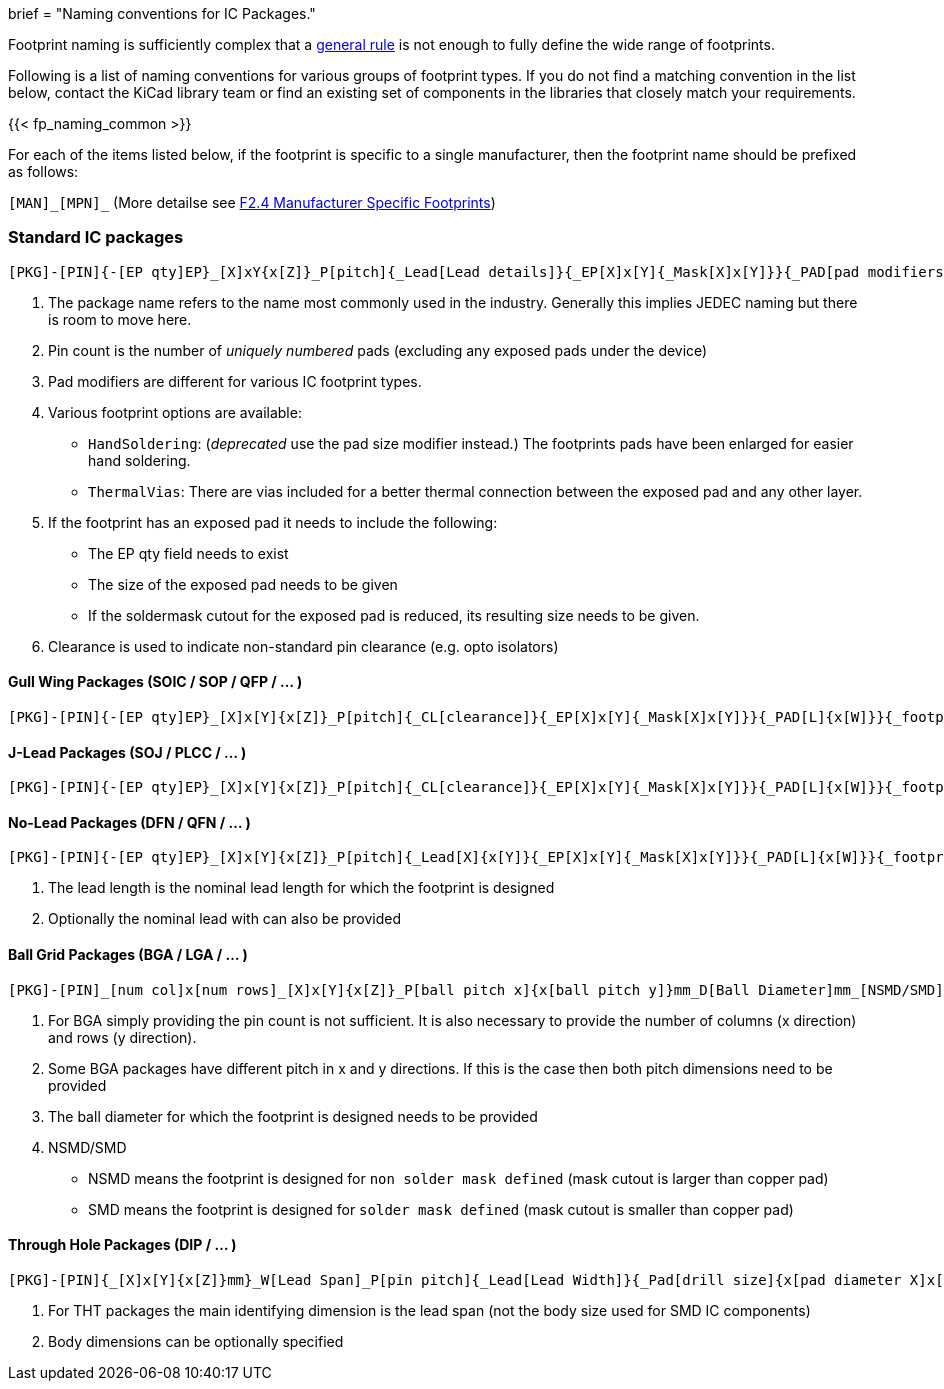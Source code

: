+++
brief = "Naming conventions for IC Packages."
+++

Footprint naming is sufficiently complex that a link:/klc/F2.1/[general rule] is not enough to fully define the wide range of footprints.

Following is a list of naming conventions for various groups of footprint types. If you do not find a matching convention in the list below, contact the KiCad library team or find an existing set of components in the libraries that closely match your requirements.

{{< fp_naming_common >}}

For each of the items listed below, if the footprint is specific to a single manufacturer, then the footprint name should be prefixed as follows:

`[MAN]\_[MPN]_` (More detailse see link:/klc/F2.4/[F2.4 Manufacturer Specific Footprints])

=== Standard IC packages

```
[PKG]-[PIN]{-[EP qty]EP}_[X]xY{x[Z]}_P[pitch]{_Lead[Lead details]}{_EP[X]x[Y]{_Mask[X]x[Y]}}{_PAD[pad modifiers]}{_[footprint options]}
```
i. The package name refers to the name most commonly used in the industry. Generally this implies JEDEC naming but there is room to move here.
i. Pin count is the number of _uniquely numbered_ pads (excluding any exposed pads under the device)
i. Pad modifiers are different for various IC footprint types.
i. Various footprint options are available:
  * `HandSoldering`: (_deprecated_ use the pad size modifier instead.) The footprints pads have been enlarged for easier hand soldering.
  * `ThermalVias`: There are vias included for a better thermal connection between the exposed pad and any other layer.
i. If the footprint has an exposed pad it needs to include the following:
  * The EP qty field needs to exist
  * The size of the exposed pad needs to be given
  * If the soldermask cutout for the exposed pad is reduced, its resulting size needs to be given.
i. Clearance is used to indicate non-standard pin clearance (e.g. opto isolators)

==== Gull Wing Packages (SOIC / SOP / QFP / ... )

```
[PKG]-[PIN]{-[EP qty]EP}_[X]x[Y]{x[Z]}_P[pitch]{_CL[clearance]}{_EP[X]x[Y]{_Mask[X]x[Y]}}{_PAD[L]{x[W]}}{_footprint options}
```


==== J-Lead Packages (SOJ / PLCC / ... )

```
[PKG]-[PIN]{-[EP qty]EP}_[X]x[Y]{x[Z]}_P[pitch]{_CL[clearance]}{_EP[X]x[Y]{_Mask[X]x[Y]}}{_PAD[L]{x[W]}}{_footprint options}
```

==== No-Lead Packages (DFN / QFN / ... )

```
[PKG]-[PIN]{-[EP qty]EP}_[X]x[Y]{x[Z]}_P[pitch]{_Lead[X]{x[Y]}{_EP[X]x[Y]{_Mask[X]x[Y]}}{_PAD[L]{x[W]}}{_footprint options}
```

i. The lead length is the nominal lead length for which the footprint is designed
i. Optionally the nominal lead with can also be provided

==== Ball Grid Packages (BGA / LGA / ... )

```
[PKG]-[PIN]_[num col]x[num rows]_[X]x[Y]{x[Z]}_P[ball pitch x]{x[ball pitch y]}mm_D[Ball Diameter]mm_[NSMD/SMD]{_footprint options}
```

i. For BGA simply providing the pin count is not sufficient. It is also necessary to provide the number of columns (x direction) and rows (y direction).
i. Some BGA packages have different pitch in x and y directions. If this is the case then both pitch dimensions need to be provided
i. The ball diameter for which the footprint is designed needs to be provided
i. NSMD/SMD
  * NSMD means the footprint is designed for `non solder mask defined` (mask cutout is larger than copper pad)
  * SMD means the footprint is designed for `solder mask defined` (mask cutout is smaller than copper pad)

==== Through Hole Packages (DIP / ... )

```
[PKG]-[PIN]{_[X]x[Y]{x[Z]}mm}_W[Lead Span]_P[pin pitch]{_Lead[Lead Width]}{_Pad[drill size]{x[pad diameter X]x[pad diameter Y]}}{_footprint options}
```

i. For THT packages the main identifying dimension is the lead span (not the body size used for SMD IC components)
i. Body dimensions can be optionally specified
